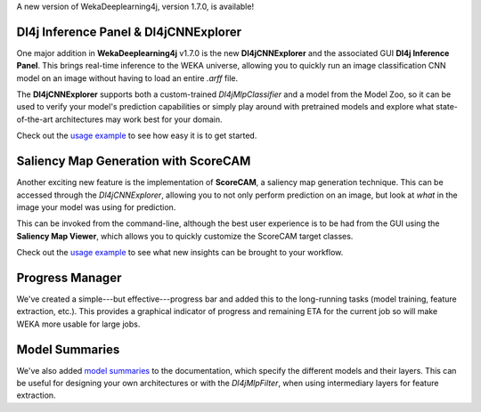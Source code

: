 .. title: New WekaDeeplearning4j Release - CNN explorer, saliency maps, progress manager, and model summaries 
.. slug: 2020-11-26-wekaDeeplearning4j-1.7.0
.. date: 2020-11-26 18:06:00 UTC+12:00
.. tags: github
.. author: Rhys Compton
.. description: 
.. category: packages

A new version of WekaDeeplearning4j, version 1.7.0, is available!

.. TEASER_END

.. image:: ../../images/GUI.jpg
   :alt: Dl4jCNNExplorer and saliency map generation.

**************************************
Dl4j Inference Panel & Dl4jCNNExplorer
**************************************

One major addition in **WekaDeeplearning4j** v1.7.0 is the new **Dl4jCNNExplorer** and the
associated GUI **Dl4j Inference Panel**. This brings real-time inference to the WEKA universe,
allowing you to quickly run an image classification CNN model on an image without having to
load an entire `.arff` file.

The **Dl4jCNNExplorer** supports both a custom-trained `Dl4jMlpClassifier` and a model from
the Model Zoo, so it can be used to verify your model's prediction capabilities
or simply play around with pretrained models and explore what state-of-the-art
architectures may work best for your domain.

Check out the `usage example <https://deeplearning.cms.waikato.ac.nz/examples/dl4j-inference/>`__
to see how easy it is to get started.

*************************************
Saliency Map Generation with ScoreCAM
*************************************

Another exciting new feature is the implementation of **ScoreCAM**, a saliency map generation technique.
This can be accessed through the `Dl4jCNNExplorer`, allowing you to not only perform prediction on an image,
but look at *what* in the image your model was using for prediction.

This can be invoked from the command-line, although the best user experience is to be had from the GUI using the
**Saliency Map Viewer**, which allows you to quickly customize the ScoreCAM target classes.

Check out the `usage example <https://deeplearning.cms.waikato.ac.nz/examples/dl4j-inference/#example-4-saliency-map-generation>`__
to see what new insights can be brought to your workflow.

****************
Progress Manager
****************

.. image:: ../../images/ProgressManager.png
   :alt: Progress manager.

We've created a simple---but effective---progress bar and added this to the long-running tasks
(model training, feature extraction, etc.). This provides a graphical indicator of progress and remaining
ETA for the current job so will make WEKA more usable for large jobs.

***************
Model Summaries
***************

We've also added `model summaries <https://deeplearning.cms.waikato.ac.nz/user-guide/model-zoo/#model-summaries>`__
to the documentation, which specify the different models and their layers. This can be useful for designing
your own architectures or with the `Dl4jMlpFilter`, when using intermediary layers for feature extraction.
